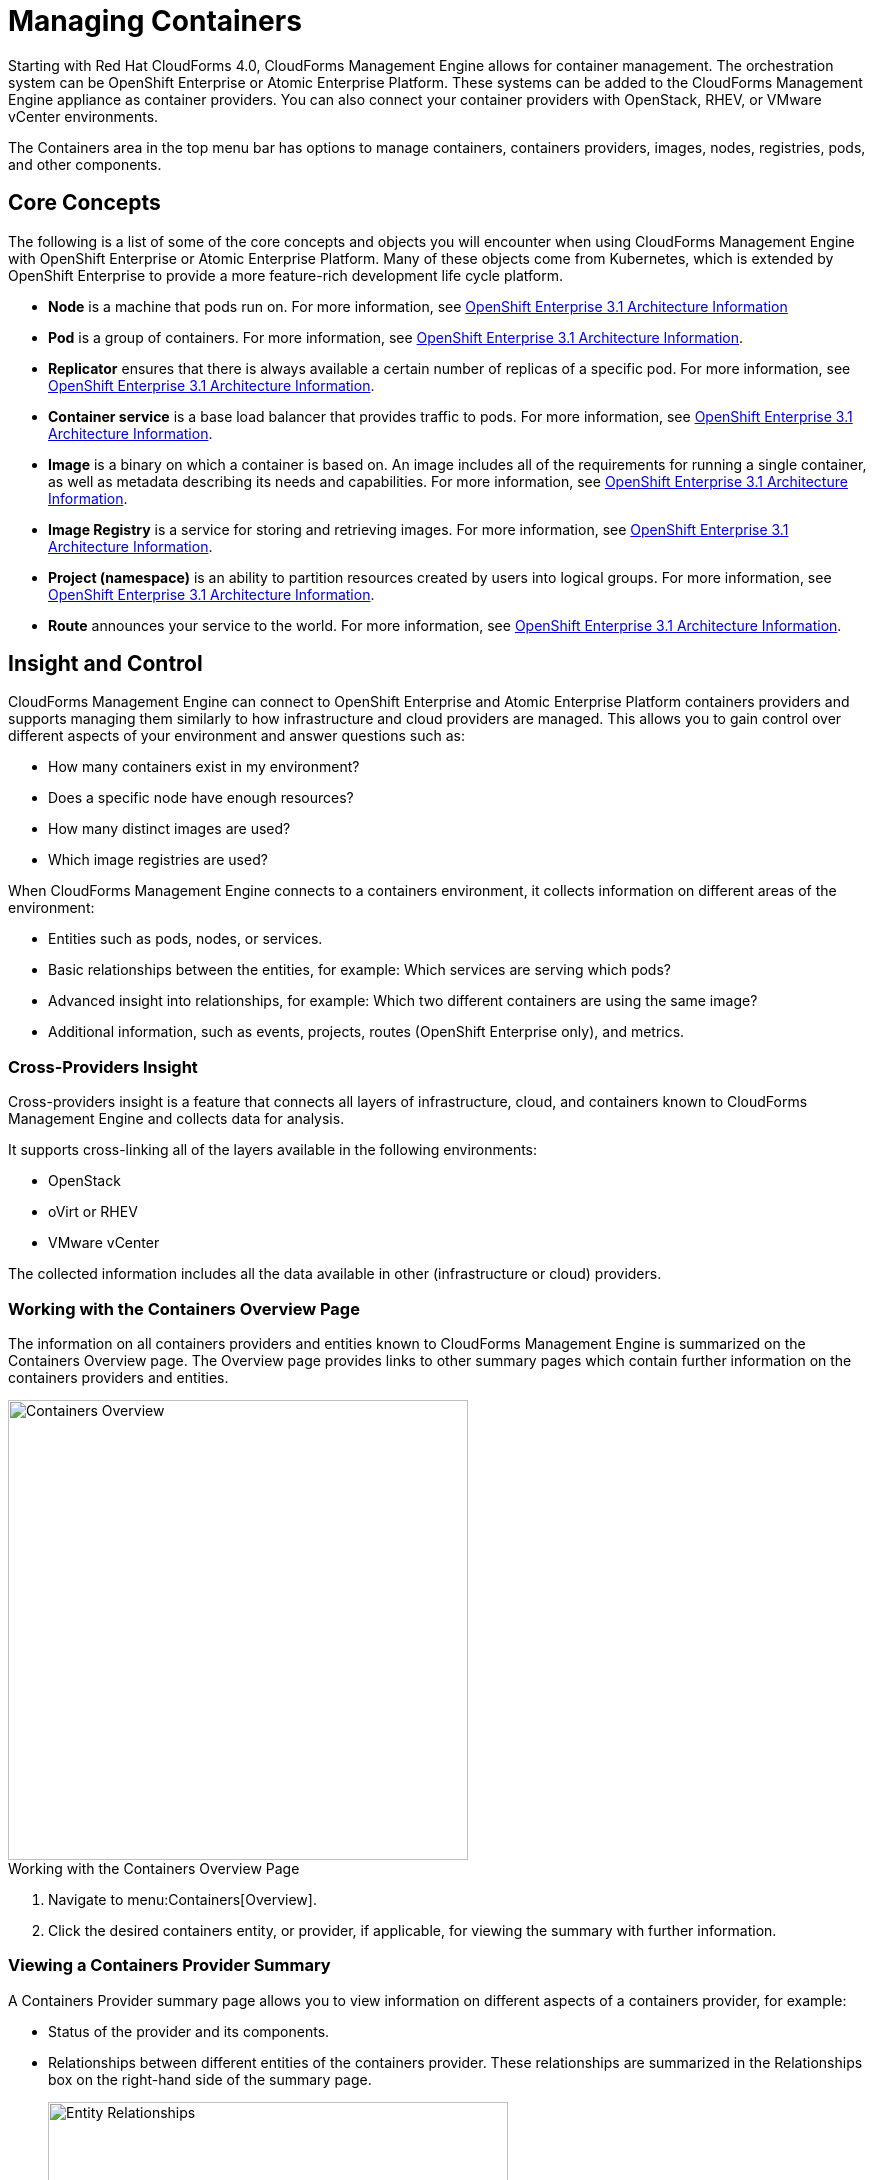 = Managing Containers

Starting with Red Hat CloudForms 4.0, CloudForms Management Engine allows for container management. The orchestration system can be OpenShift Enterprise or Atomic Enterprise Platform. These systems can be added to the CloudForms Management Engine appliance as container providers. You can also connect your container providers with OpenStack, RHEV, or VMware vCenter environments.

The +Containers+ area in the top menu bar has options to manage containers, containers providers, images, nodes, registries, pods, and other components.

== Core Concepts

The following is a list of some of the core concepts and objects you will encounter when using CloudForms Management Engine with OpenShift Enterprise or Atomic Enterprise Platform. Many of these objects come from Kubernetes, which is extended by OpenShift Enterprise to provide a more feature-rich development life cycle platform.

* *Node* is a machine that pods run on.
  For more information, see https://access.redhat.com/documentation/en/openshift-enterprise/3.1/architecture/chapter-2-infrastructure-components#node[OpenShift Enterprise 3.1 Architecture Information]

* *Pod* is a group of containers. 
  For more information, see https://access.redhat.com/documentation/en/openshift-enterprise/3.1/architecture/chapter-3-core-concepts#pods[OpenShift Enterprise 3.1 Architecture Information].

* *Replicator* ensures that there is always available a certain number of replicas of a specific pod.
  For more information, see https://access.redhat.com/documentation/en/openshift-enterprise/3.1/architecture/chapter-3-core-concepts#replication-controllers[OpenShift Enterprise 3.1 Architecture Information].

* *Container service* is a base load balancer that provides traffic to pods.
  For more information, see https://access.redhat.com/documentation/en/openshift-enterprise/3.1/architecture/chapter-3-core-concepts#services[OpenShift Enterprise 3.1 Architecture Information].

* *Image* is a binary on which a container is based on. An image includes all of the requirements for running a single container, as well as metadata describing its needs and capabilities.
  For more information, see https://access.redhat.com/documentation/en/openshift-enterprise/3.1/architecture/chapter-3-core-concepts#docker-images[OpenShift Enterprise 3.1 Architecture Information].

* *Image Registry* is a service for storing and retrieving images.
  For more information, see https://access.redhat.com/documentation/en/openshift-enterprise/3.1/architecture/chapter-3-core-concepts#docker-registries[OpenShift Enterprise 3.1 Architecture Information].

* *Project (namespace)* is an ability to partition resources created by users into logical groups.
  For more information, see https://access.redhat.com/documentation/en/openshift-enterprise/3.1/architecture/chapter-3-core-concepts#namespaces[OpenShift Enterprise 3.1 Architecture Information].

* *Route* announces your service to the world.
  For more information, see https://access.redhat.com/documentation/en/openshift-enterprise/3.1/architecture/chapter-3-core-concepts#routes[OpenShift Enterprise 3.1 Architecture Information].

== Insight and Control

CloudForms Management Engine can connect to OpenShift Enterprise and Atomic Enterprise Platform containers providers and supports managing them similarly to how infrastructure and cloud providers are managed. This allows you to gain control over different aspects of your environment and answer questions such as:

* How many containers exist in my environment?
* Does a specific node have enough resources?
* How many distinct images are used?
* Which image registries are used?

When CloudForms Management Engine connects to a containers environment, it collects information on different areas of the environment:

* Entities such as pods, nodes, or services.
* Basic relationships between the entities, for example: Which services are serving which pods?
* Advanced insight into relationships, for example: Which two different containers are using the same image?
* Additional information, such as events, projects, routes (OpenShift Enterprise only), and metrics.

=== Cross-Providers Insight

Cross-providers insight is a feature that connects all layers of infrastructure, cloud, and containers known to CloudForms Management Engine and collects data for analysis.

It supports cross-linking all of the layers available in the following environments:

* OpenStack
* oVirt or RHEV
* VMware vCenter

The collected information includes all the data available in other (infrastructure or cloud) providers.

=== Working with the Containers Overview Page

The information on all containers providers and entities known to CloudForms Management Engine is summarized on the Containers +Overview+ page. The +Overview+ page provides links to other summary pages which contain further information on the containers providers and entities.

[caption="Containers Overview"]
image::containers-overview.png[Containers Overview, height=460]

.Working with the Containers Overview Page
. Navigate to menu:Containers[Overview].
. Click the desired containers entity, or provider, if applicable, for viewing the summary with further information.

=== Viewing a Containers Provider Summary

A +Containers Provider+ summary page allows you to view information on different aspects of a containers provider, for example:

* Status of the provider and its components.
* Relationships between different entities of the containers provider. These relationships are summarized in the +Relationships+ box on the right-hand side of the summary page.
+
[caption="Entity Relationships"]
image::entity-relationships.png[Entity Relationships, height=460]
+
* Additional information on aggregated capacity of all CPU cores of all nodes, and aggregated capacity of all memory of all nodes.

.Viewing a Containers Provider Summary
. Navigate to menu:Containers[Providers]. 
. Click the desired containers provider for viewing the provider summary.

=== Viewing a Container Nodes Summary

A +Container Node+ summary page allows you to view information on different aspects of a container node, for example:

* How many entities are on a node?
* What is the capacity and utilization?
* What are the versions of the underlying operating system and software?

.Viewing a Container Nodes Summary
. Navigate to menu:Containers[Providers]. 
. Click the desired containers provider for viewing the provider summary.
. In the +Relationships+ box on the right-hand side of the summary page, click +Nodes+.
. Click the desired container node for viewing.

==== Viewing a Container Nodes Timeline

You can view the timeline of events for a node. To access the timeline from a container nodes summary page, click image:images/1994.png[] btn:[Monitoring], and then image:images/1995.png[] btn:[Timelines].

For more information on working with timelines, see <<viewing_a_containers_provider_s_timeline>>.

=== Viewing a Containers Summary

A +Containers+ summary page allows you to view information on different aspects of a container, for example:

* What are the relationships of the container to a related node, pod, or image?
* Which node is the container running on?
* Which part of a pod is the container?
* What is the container ID?
* What is the name of the container image? What are other properties of the container image (for example, tag)?

.Viewing a Containers Summary
. Navigate to menu:Containers[Providers]. 
. Click the desired containers provider for viewing the provider summary.
. In the +Relationships+ box on the right-hand side of the summary page, click +Containers+.
. Click the desired container for viewing.

=== Viewing a Container Images Summary

A +Container Images+ summary page allows you to view information on different aspects of a container image, for example:

* Which containers are using the image?
* Which image registry is the image coming from?

.Viewing a Container Images Summary
. Navigate to menu:Containers[Providers]. 
. Click the desired containers provider for viewing the provider summary.
. In the +Relationships+ box on the right-hand side of the summary page, click +Images+.
. Click the desired image for viewing.

=== Viewing an Image Registries Summary

An +Image Registries+ summary page allows you to view information on different aspects of an image registry, for example:

* How many images are coming from the registry? What are the images?
* Which containers are using images from the registry?
* What is the host and port of the registry?

.Viewing an Image Registries Summary
. Navigate to menu:Containers[Providers]. 
. Click the desired containers provider for viewing the provider summary.
. In the +Relationships+ box on the right-hand side of the summary page, click +Image Registries+.
. Click the desired image registry for viewing.

=== Viewing a Pods Summary

A +Pods+ summary page allows you to view information on different aspects of a pod, for example:

* Which containers are part of the pod?
* Which services reference the pod?
* Which node does the pod run on?
* Is the pod controlled by a replicator?
* What is the IP address of the pod?

.Viewing a Pods Summary
. Navigate to menu:Containers[Providers]. 
. Click the desired containers provider for viewing the provider summary.
. In the +Relationships+ box on the right-hand side of the summary page, click +Pods+.
. Click the desired pod for viewing.

=== Viewing a Replicators Summary

A +Replicators+ summary page allows you to view information on different aspects of a replicator, for example:

* What is the number of requested pods?
* What is the number of current pods?
* What are the labels and selector for the replicator?

.Viewing a Replicators Summary
. Navigate to menu:Containers[Providers]. 
. Click the desired containers provider for viewing the provider summary.
. In the +Relationships+ box on the right-hand side of the summary page, click +Replicators+.
. Click the desired replicator for viewing.

=== Viewing a Container Services Summary

A +Container Services+ summary page allows you to view information on different aspects of a container service, for example:

* What are the pods that the container service provides traffic to?
* What are the port configurations for the container service?
* What are the labels and selector for the container service?

.Viewing a Container Services Summary
. Navigate to menu:Containers[Providers]. 
. Click the desired containers provider for viewing the provider summary.
. In the +Relationships+ box on the right-hand side of the summary page, click +Services+.
. Click the desired service for viewing.

=== Using the Topology Widget

The +Topology+ widget is an interactive topology graph, showing the status and relationships between the different entities of the containers providers that CloudForms Management Engine has access to.

* The topology graph includes pods, containers, services, nodes, virtual machines, hosts, routes, and replicators within the overall containers provider environment.
* It is possible to drag elements to reposition the graph.
* Hovering over any individual graph element will display a summary of details for the individual element.
* Double-click the entities in the graph to navigate to their summary pages.
* Click the legend at the top of the graph to show or hide entities.
* Click +Display Names+ on the right-hand side of the page to show or hide entity names.

[caption="Topology Widget"]
image::topology-widget.png[Topology Widget, width=660]

.Viewing the Topology Widget
. Navigate to menu:Containers[Providers].
. Click the desired containers provider for viewing the provider summary.
. On the provider summary page, click +Topology+ in the +Overview+ box on the right-hand side of the page.

=== Running a SmartState Analysis

Perform a SmartState Analysis of a container image to inspect the packages included in an image.

.Running a SmartState Analysis
. Navigate to menu:Containers[Container Images].
. Check the container image to analyze. You can check multiple images.
. Click  image:images/1847.png[] btn:[Configuration], and then  image:images/2147.png[] btn:[Perform SmartState Analysis].
+
The container image is scanned. The process will copy over any required files for the image. After reloading the image page, all new or updated packages are listed.
+
To monitor the status of container image SmartState Analysis tasks, navigate to menu:Configure[Tasks]. The status of each task is displayed including time started, time ended, what part of the task is currently running, and any errors encountered.


